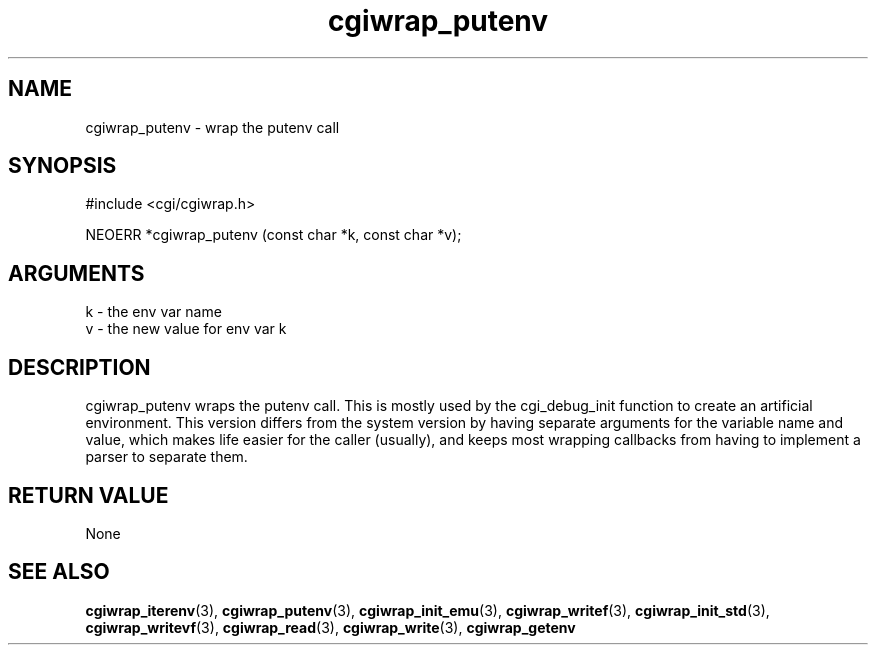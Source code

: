 .TH cgiwrap_putenv 3 "12 July 2007" "ClearSilver" "cgi/cgiwrap.h"

.de Ss
.sp
.ft CW
.nf
..
.de Se
.fi
.ft P
.sp
..
.SH NAME
cgiwrap_putenv  - wrap the putenv call
.SH SYNOPSIS
.Ss
#include <cgi/cgiwrap.h>
.Se
.Ss
NEOERR *cgiwrap_putenv (const char *k, const char *v);

.Se

.SH ARGUMENTS
k - the env var name
.br
v - the new value for env var k

.SH DESCRIPTION
cgiwrap_putenv wraps the putenv call.  This is mostly
used by the cgi_debug_init function to create an
artificial environment.  This version differs from the
system version by having separate arguments for the
variable name and value, which makes life easier for the
caller (usually), and keeps most wrapping callbacks from
having to implement a parser to separate them.

.SH "RETURN VALUE"
None

.SH "SEE ALSO"
.BR cgiwrap_iterenv "(3), "cgiwrap_putenv "(3), "cgiwrap_init_emu "(3), "cgiwrap_writef "(3), "cgiwrap_init_std "(3), "cgiwrap_writevf "(3), "cgiwrap_read "(3), "cgiwrap_write "(3), "cgiwrap_getenv
